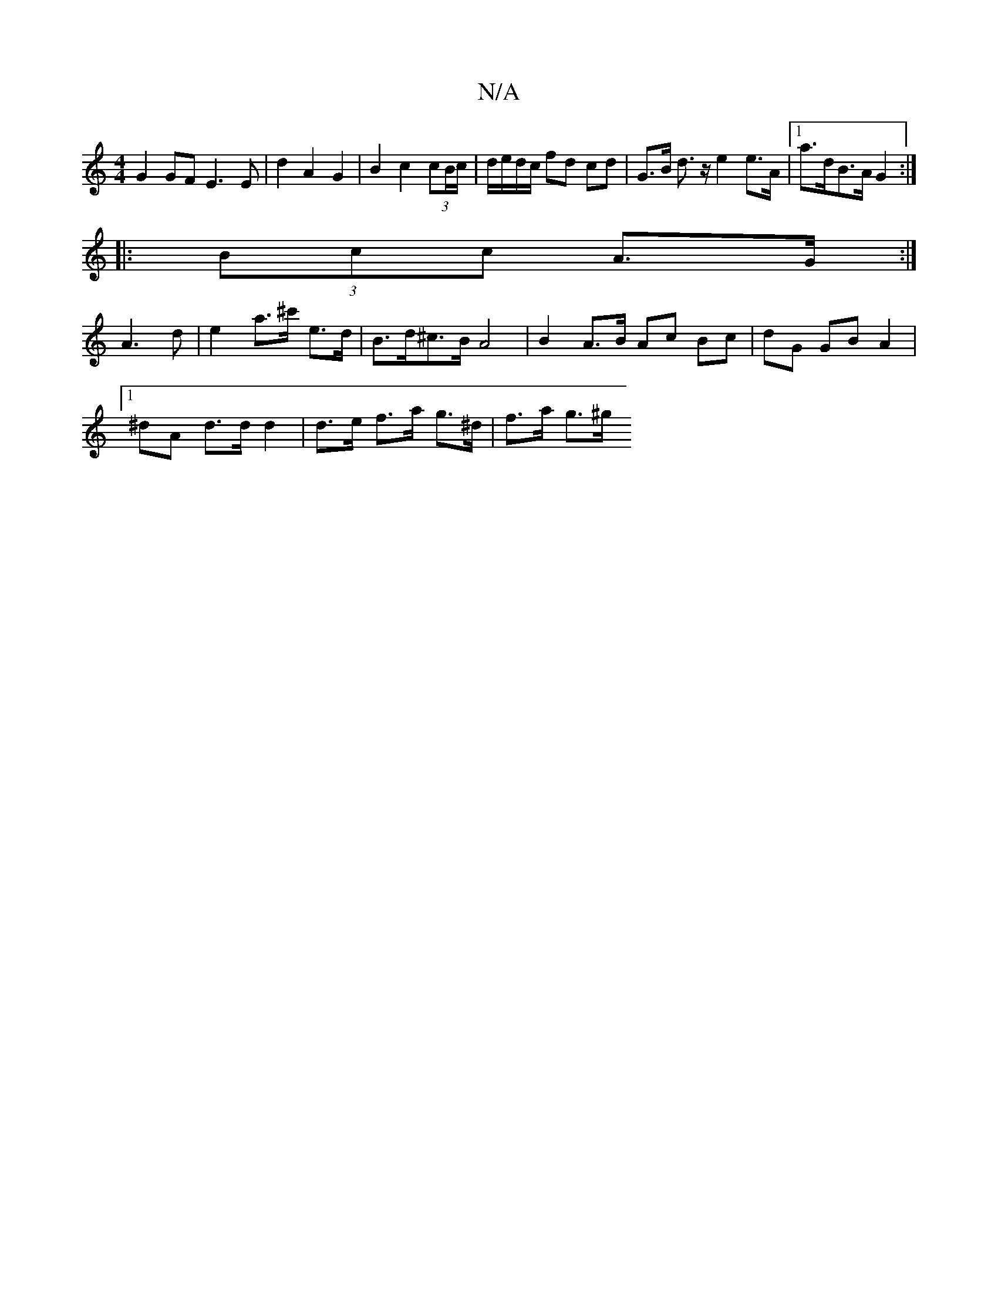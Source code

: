 X:1
T:N/A
M:4/4
R:N/A
K:Cmajor
2 G2 GF E3E|d2 A2 G2|B2 c2 (3 cB/c/ | d/e/d/c/ fd cd | G>B d>z e2e>A |[1 a>dB>A G2 :|
|: (3Bcc A>G :|
A3d | e2 a>^c' e>d |B>d^c>B A4 | B2 A>B Ac Bc | dG GB A2 |
[1 ^dA d>d d2 | d>e f>a g>^d | f>a g>^g